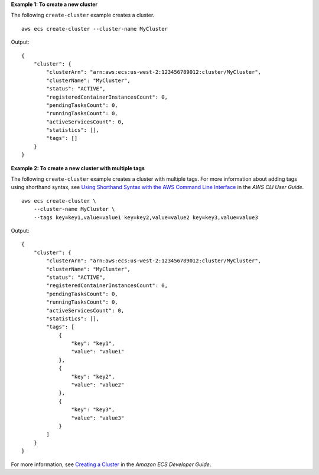 **Example 1: To create a new cluster**

The following ``create-cluster`` example creates a cluster. ::

    aws ecs create-cluster --cluster-name MyCluster

Output::

    {
        "cluster": {
            "clusterArn": "arn:aws:ecs:us-west-2:123456789012:cluster/MyCluster",
            "clusterName": "MyCluster",
            "status": "ACTIVE",
            "registeredContainerInstancesCount": 0,
            "pendingTasksCount": 0,
            "runningTasksCount": 0,
            "activeServicesCount": 0,
            "statistics": [],
            "tags": []
        }
    }

**Example 2: To create a new cluster with multiple tags**

The following ``create-cluster`` example creates a cluster with multiple tags.  For more information about adding tags using shorthand syntax, see `Using Shorthand Syntax with the AWS Command Line Interface <https://docs.aws.amazon.com/cli/latest/userguide/cli-usage-shorthand.html>`_ in the *AWS CLI User Guide*. ::

    aws ecs create-cluster \
        --cluster-name MyCluster \
        --tags key=key1,value=value1 key=key2,value=value2 key=key3,value=value3

Output::

    {
        "cluster": {
            "clusterArn": "arn:aws:ecs:us-west-2:123456789012:cluster/MyCluster",
            "clusterName": "MyCluster",
            "status": "ACTIVE",
            "registeredContainerInstancesCount": 0,
            "pendingTasksCount": 0,
            "runningTasksCount": 0,
            "activeServicesCount": 0,
            "statistics": [],
            "tags": [
                {
                    "key": "key1",
                    "value": "value1"
                },
                {
                    "key": "key2",
                    "value": "value2"
                },
                {
                    "key": "key3",
                    "value": "value3"
                }
            ]
        }
    }

For more information, see `Creating a Cluster <https://docs.aws.amazon.com/AmazonECS/latest/developerguide/create_cluster.html>`_ in the *Amazon ECS Developer Guide*.